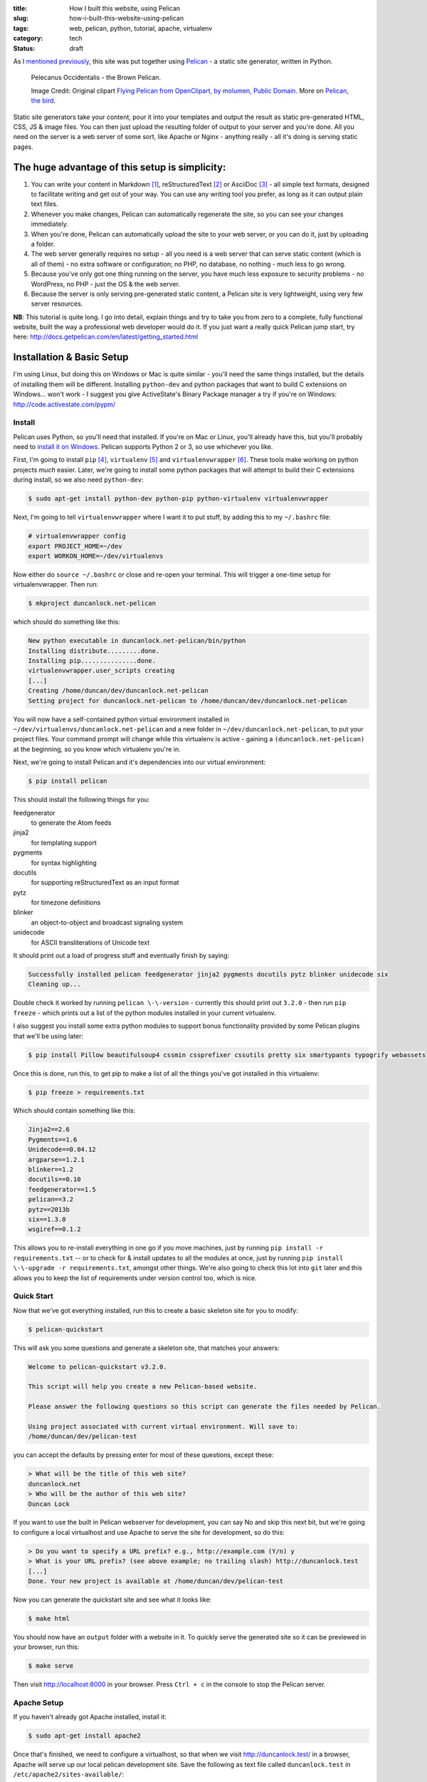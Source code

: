 :title: How I built this website, using Pelican
:slug: how-i-built-this-website-using-pelican
:tags: web, pelican, python, tutorial, apache, virtualenv
:category: tech
:status: draft

As I `mentioned previously <|filename|/posts/news/new-site-built-on-pelican.rst>`_, this site was put together using `Pelican <http://getpelican.com/>`_ - a static site generator, written in Python.

.. figure:: /static/images/pelecanus-occidentalis-diagram.png
    :alt: Blueprint style diagram showing a brown Pelican, flying. The diagram point out it's Yellow Head, Large beak and pouch for fishing, long neck, white chest and grey body.

    Pelecanus Occidentalis - the Brown Pelican.

    Image Credit: Original clipart `Flying Pelican from OpenClipart, by molumen, Public Domain <http://openclipart.org/detail/2798/flying-pelican-by-molumen>`_. More on `Pelican, the bird <http://en.wikipedia.org/wiki/Brown_Pelican>`_.

Static site generators take your content, pour it into your templates and output the result as static pre-generated HTML, CSS, JS & image files. You can then just upload the resulting folder of output to your server and you're done. All you need on the server is a web server of some sort, like Apache or Nginx - anything really - all it's doing is serving static pages.

The huge advantage of this setup is simplicity:
--------------------------------------------------

#. You can write your content in Markdown [#markdown]_, reStructuredText [#rest]_ or AsciiDoc [#asciidoc]_ - all simple text formats, designed to facilitate writing and get out of your way. You can use any writing tool you prefer, as long as it can output plain text files.
#. Whenever you make changes, Pelican can automatically regenerate the site, so you can see your changes immediately.
#. When you're done, Pelican can automatically upload the site to your web server, or you can do it, just by uploading a folder.
#. The web server generally requires no setup - all you need is a web server that can serve static content (which is all of them) - no extra software or configuration; no PHP, no database, no nothing - much less to go wrong.
#. Because you've only got one thing running on the server, you have much less exposure to security problems - no WordPress, no PHP - just the OS & the web server.
#. Because the server is only serving pre-generated static content, a Pelican site is very lightweight, using very few server resources.

**NB**: This tutorial is quite long. I go into detail, explain things and try to take you from zero to a complete, fully functional website, built the way a professional web developer would do it. If you just want a really quick Pelican jump start, try here: http://docs.getpelican.com/en/latest/getting_started.html

Installation & Basic Setup
-----------------------------

I'm using Linux, but doing this on Windows or Mac is quite similar - you'll need the same things installed, but the details of installing them will be different. Installing ``python-dev`` and python packages that want to build C extensions on Windows... won't work - I suggest you give ActiveState's Binary Package manager a try if you're on Windows: http://code.activestate.com/pypm/

Install
^^^^^^^^^^^^^^^^^^^^^^^^^^

Pelican uses Python, so you'll need that installed. If you're on Mac or Linux, you'll already have this, but you'll probably need to `install it on Windows <http://www.activestate.com/activepython/downloads>`_. Pelican supports Python 2 or 3, so use whichever you like.

First, I'm going to install ``pip`` [#pip]_, ``virtualenv`` [#virtualenv]_ and ``virtualenvwrapper`` [#virtualenvwrapper]_. These tools make working on python projects *much* easier. Later, we're going to install some python packages that will attempt to build their C extensions during install, so we also need ``python-dev``:

.. code-block:: console

    $ sudo apt-get install python-dev python-pip python-virtualenv virtualenvwrapper

Next, I'm going to tell ``virtualenvwrapper`` where I want it to put stuff, by adding this to my ``~/.bashrc`` file:

.. code-block:: bash

    # virtualenvwrapper config
    export PROJECT_HOME=~/dev
    export WORKON_HOME=~/dev/virtualenvs

Now either do ``source ~/.bashrc`` or close and re-open your terminal. This will trigger a one-time setup for virtualenvwrapper. Then run:

.. code-block:: console

    $ mkproject duncanlock.net-pelican

which should do something like this:

.. code-block:: console

    New python executable in duncanlock.net-pelican/bin/python
    Installing distribute.........done.
    Installing pip...............done.
    virtualenvwrapper.user_scripts creating
    [...]
    Creating /home/duncan/dev/duncanlock.net-pelican
    Setting project for duncanlock.net-pelican to /home/duncan/dev/duncanlock.net-pelican

You will now have a self-contained python virtual environment installed in ``~/dev/virtualenvs/duncanlock.net-pelican`` and a new folder in ``~/dev/duncanlock.net-pelican``, to put your project files. Your command prompt will change while this virtualenv is active - gaining a ``(duncanlock.net-pelican)`` at the beginning, so you know which virtualenv you're in.

Next, we're going to install Pelican and it's dependencies into our virtual environment:

.. code-block:: console

    $ pip install pelican

This should install the following things for you:

feedgenerator
    to generate the Atom feeds
jinja2
    for templating support
pygments
    for syntax highlighting
docutils
    for supporting reStructuredText as an input format
pytz
    for timezone definitions
blinker
    an object-to-object and broadcast signaling system
unidecode
    for ASCII transliterations of Unicode text

It should print out a load of progress stuff and eventually finish by saying:

.. code-block:: console

    Successfully installed pelican feedgenerator jinja2 pygments docutils pytz blinker unidecode six
    Cleaning up...

Double check it worked by running ``pelican \-\-version`` - currently this should print out ``3.2.0`` - then run ``pip freeze`` - which prints out a list of the python modules installed in your current virtualenv.

I also suggest you install some extra python modules to support bonus functionality provided by some Pelican plugins that we'll be using later:

.. code-block:: console

    $ pip install Pillow beautifulsoup4 cssmin cssprefixer cssutils pretty six smartypants typogrify webassets

Once this is done, run this, to get pip to make a list of all the things you've got installed in this virtualenv:

.. code-block:: console

    $ pip freeze > requirements.txt

Which should contain something like this:

.. code-block:: python

    Jinja2==2.6
    Pygments==1.6
    Unidecode==0.04.12
    argparse==1.2.1
    blinker==1.2
    docutils==0.10
    feedgenerator==1.5
    pelican==3.2
    pytz==2013b
    six==1.3.0
    wsgiref==0.1.2

This allows you to re-install everything in one go if you move machines, just by running ``pip install -r requirements.txt`` -- or to check for & install updates to all the modules at once, just by running ``pip install \-\-upgrade -r requirements.txt``, amongst other things. We're also going to check this lot into ``git`` later and this allows you to keep the list of requirements under version control too, which is nice.

Quick Start
^^^^^^^^^^^^^^^^^^^^^^^

Now that we've got everything installed, run this to create a basic skeleton site for you to modify:

.. code-block:: console

    $ pelican-quickstart

This will ask you some questions and generate a skeleton site, that matches your answers:

.. code-block:: console

    Welcome to pelican-quickstart v3.2.0.

    This script will help you create a new Pelican-based website.

    Please answer the following questions so this script can generate the files needed by Pelican.

    Using project associated with current virtual environment. Will save to:
    /home/duncan/dev/pelican-test

you can accept the defaults by pressing enter for most of these questions, except these:

.. code-block:: console

    > What will be the title of this web site?
    duncanlock.net
    > Who will be the author of this web site?
    Duncan Lock

If you want to use the built in Pelican webserver for development, you can say No and skip this next bit, but we're going to configure a local virtualhost and use Apache to serve the site for development, so do this:

.. code-block:: console

    > Do you want to specify a URL prefix? e.g., http://example.com (Y/n) y
    > What is your URL prefix? (see above example; no trailing slash) http://duncanlock.test
    [...]
    Done. Your new project is available at /home/duncan/dev/pelican-test

Now you can generate the quickstart site and see what it looks like:

.. code-block:: console

    $ make html

You should now have an ``output`` folder with a website in it. To quickly serve the generated site so it can be previewed in your browser, run this:

.. code-block:: console

    $ make serve

Then visit http://localhost:8000 in your browser. Press ``Ctrl + c`` in the console to stop the Pelican server.

Apache Setup
^^^^^^^^^^^^^^^^^^^^^^^

If you haven't already got Apache installed, install it:

.. code-block:: console

    $ sudo apt-get install apache2

Once that's finished, we need to configure a virtualhost, so that when we visit http://duncanlock.test/ in a browser, Apache will serve up our local pelican development site. Save the following as text file called ``duncanlock.test`` in ``/etc/apache2/sites-available/``:

.. code-block:: apacheconf

    # domain: duncanlock.test

    <VirtualHost *:80>

        # Admin email, Server Name (domain name) and any aliases
        ServerAdmin webmaster@duncanlock.test
        ServerName  duncanlock.test
        ServerAlias www.duncanlock.test


        # Index file and Document Root (where the public files are located)
        DirectoryIndex index.php index.html
        DocumentRoot /home/duncan/dev/duncanlock.net-pelican/output/

    </VirtualHost>

Then add a mapping for that domain to your ``/etc/hosts`` file:

.. code-block:: text

    127.0.0.1  duncanlock.test

Then enable the new virtual host in Apache:

.. code-block:: console

    $ sudo a2ensite duncanlock.test
    $ sudo service apache2 reload

Now visiting http://duncanlock.test/ in a browser should show your local Pelican development site.

Git
----------------------

Now we can add our work so far to ``git`` [#git]_ - a version control system that will keep a history of all our changes, allow easy backups and restore, moving between machines, rolling back changes - and much more.

First, create a text file called ``.gitignore`` in your website folder, with this in it:

.. code-block:: text

    output/*
    *.py[cod]

This tells git to ignore everything in the output folder, and and compiled python files - we don't need to backup this stuff.


Themes
-----------------------
The Pelican quickstart site will use the

Date based posts
----------------------

.. code-block:: python

    ARTICLE_URL = 'blog/{date:%Y}/{date:%m}/{date:%d}/{slug}/'
    ARTICLE_SAVE_AS = 'blog/{date:%Y}/{date:%m}/{date:%d}/{slug}/index.html'

    YEAR_ARCHIVE_SAVE_AS = 'blog/{date:%Y}/index.html'
    MONTH_ARCHIVE_SAVE_AS = 'blog/{date:%Y}/{date:%m}/index.html'
    DAY_ARCHIVE_SAVE_AS = 'blog/{date:%Y}/{date:%m}/{date:%d}/index.html'

    ARCHIVES_SAVE_AS = 'blog/index.html'


Gotchas
----------------------
- The config file is a python script; the setting here http://docs.getpelican.com/en/3.1.1/settings.html#basic-settings aren't
- 'WARNING: Could not process...' - other stuff in the pelican root folder
    - Using ARTICLE_DIR = ('posts') & PAGE_DIR = ('pages') to tell it where to look; that these are relative to PATH = ('.')

Images
-------------------
- Link to: Better Figures and Images Plugin post
- Compression Using PNGOUT

.. code-block:: console

    $ find . -iname "*png" -print0 | xargs -0 --max-procs=4 -n 1 pngout

Final Optimizations
-------------------

- Apache .htaccess
    - Steal from here: https://github.com/h5bp/html5-boilerplate/blob/master/.htaccess
    - use gzip, not deflate
    - gzipcache
- webassets
    - rearrange theme files
    - first name in list of output is actual output filename
    - use filename no query param for name
- favicon
- Google analytics integration
- Sitemap

.. code-block:: python

    PATH = ('content')
    ARTICLE_DIR = ('posts')
    PAGE_DIR = ('pages')

    # DISQUS_SITENAME = "duncanlocknet"

    SITEMAP = {
        'format': 'xml',
        'priorities': {
            'articles': 0.5,
            'indexes': 0.5,
            'pages': 0.5
        },
        'changefreqs': {
            'articles': 'monthly',
            'indexes': 'weekly',
            'pages': 'monthly'
        }
    }

Deployment
--------------------
- Editing the makefile
- moving content into a /content folder, or edit the makefile::

    make ssh_upload
    pelican /home/duncan/dev/duncanlock.net-pelican/content -o /home/duncan/dev/duncanlock.net-pelican/output -s /home/duncan/dev/duncanlock.net-pelican/publishconf.py
    Traceback (most recent call last):
      File "/home/duncan/dev/virtualenvs/duncanlock.net-pelican/bin/pelican", line 8, in <module>
        load_entry_point('pelican==3.2', 'console_scripts', 'pelican')()
      File "/home/duncan/dev/virtualenvs/duncanlock.net-pelican/src/pelican/pelican/__init__.py", line 317, in main
        pelican = get_instance(args)
      File "/home/duncan/dev/virtualenvs/duncanlock.net-pelican/src/pelican/pelican/__init__.py", line 303, in get_instance
        settings = read_settings(args.settings, override=get_config(args))
      File "/home/duncan/dev/virtualenvs/duncanlock.net-pelican/src/pelican/pelican/settings.py", line 124, in read_settings
        return configure_settings(local_settings)
      File "/home/duncan/dev/virtualenvs/duncanlock.net-pelican/src/pelican/pelican/settings.py", line 151, in configure_settings
        raise Exception('You need to specify a path containing the content'
    Exception: You need to specify a path containing the content (see pelican --help for more information)
    make: *** [publish] Error 1

- be careful with rsync_upload - quicker but will make folders match deleting anything on the server that isn't on local
- Feeds

Footnotes & References:
----------------------------

- https://github.com/getpelican/pelican/wiki/Tips-n-Tricks
- http://blog.xlarrakoetxea.org/posts/2012/10/creating-a-blog-with-pelican/

.. [#markdown] **Markdown** is a text-to-HTML conversion tool for web writers. Markdown allows you to write using an easy-to-read, easy-to-write plain text format, then convert it to structurally valid XHTML (or HTML): http://daringfireball.net/projects/markdown/
.. [#rest] **reStructuredText** is an easy-to-read, what-you-see-is-what-you-get plaintext markup syntax and parser system. It is useful for in-line program documentation (such as Python docstrings), for quickly creating simple web pages, and for standalone documents: http://en.wikipedia.org/wiki/ReStructuredText
.. [#asciidoc] **AsciiDoc** is a text document format for writing notes, documentation, articles, books, ebooks, slideshows, web pages, man pages and blogs. AsciiDoc files can be translated to many formats including HTML, PDF, EPUB, man page: http://www.methods.co.nz/asciidoc/
.. [#pip] **Pip** is a package management system used to install and manage software packages written in the programming language Python. Many packages can be found in the Python Package Index (PyPI): http://en.wikipedia.org/wiki/Pip_(Python)
.. [#virtualenv] **virtualenv** is a tool to create isolated Python environments: http://www.virtualenv.org/en/latest/ & http://www.clemesha.org/blog/modern-python-hacker-tools-virtualenv-fabric-pip/
.. [#virtualenvwrapper] **virtualenvwrapper** is a set of extensions to Ian Bicking’s ``virtualenv`` tool. Includes wrappers for creating & deleting virtual environments and managing development workflow, making it easier to work on more than one project at a time without introducing conflicts in their dependencies. http://virtualenvwrapper.readthedocs.org/en/latest/
.. [#git] **Git** is a free and open source distributed version control system designed to handle everything from small to very large projects with speed and efficiency: http://git-scm.com/


- Link to: using incron, when I figure that out with virtualenvs post-